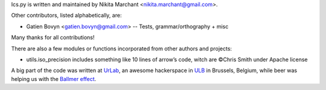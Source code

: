 Ics.py is written and maintained by Nikita Marchant <nikita.marchant@gmail.com>.


Other contributors, listed alphabetically, are:

* Gatien Bovyn <gatien.bovyn@gmail.com> -- Tests, grammar/orthography + misc

Many thanks for all contributions!



There are also a few modules or functions incorporated from other
authors and projects:

* utils.iso_precision includes something like 10 lines of arrow’s code,
  witch are ©Chris Smith under Apache license


A big part of the code was written at `UrLab <http://urlab.be>`_, an awesome hackerspace in `ULB <http://ulb.ac.be>`_ in Brussels, Belgium, while beer was helping us with the `Ballmer effect <http://xkcd.com/323/>`_.